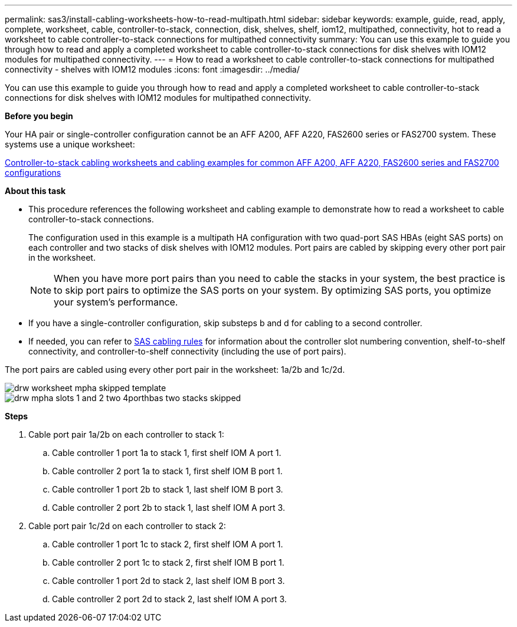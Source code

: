 ---
permalink: sas3/install-cabling-worksheets-how-to-read-multipath.html
sidebar: sidebar
keywords: example, guide, read, apply, complete, worksheet, cable, controller-to-stack, connection, disk, shelves, shelf, iom12, multipathed, connectivity, hot to read a worksheet to cable controller-to-stack connections for multipathed connectivity
summary: You can use this example to guide you through how to read and apply a completed worksheet to cable controller-to-stack connections for disk shelves with IOM12 modules for multipathed connectivity.
---
= How to read a worksheet to cable controller-to-stack connections for multipathed connectivity - shelves with IOM12 modules
:icons: font
:imagesdir: ../media/

[.lead]
You can use this example to guide you through how to read and apply a completed worksheet to cable controller-to-stack connections for disk shelves with IOM12 modules for multipathed connectivity.

*Before you begin*

Your HA pair or single-controller configuration cannot be an AFF A200, AFF A220, FAS2600 series or FAS2700 system. These systems use a unique worksheet:

link:install-cabling-worksheets-examples-fas2600.html[Controller-to-stack cabling worksheets and cabling examples for common AFF A200, AFF A220, FAS2600 series and FAS2700 configurations]

*About this task*

* This procedure references the following worksheet and cabling example to demonstrate how to read a worksheet to cable controller-to-stack connections.
+
The configuration used in this example is a multipath HA configuration with two quad-port SAS HBAs (eight SAS ports) on each controller and two stacks of disk shelves with IOM12 modules. Port pairs are cabled by skipping every other port pair in the worksheet.
+
NOTE: When you have more port pairs than you need to cable the stacks in your system, the best practice is to skip port pairs to optimize the SAS ports on your system. By optimizing SAS ports, you optimize your system's performance.

* If you have a single-controller configuration, skip substeps b and d for cabling to a second controller.
* If needed, you can refer to link:install-cabling-rules.html[SAS cabling rules] for information about the controller slot numbering convention, shelf-to-shelf connectivity, and controller-to-shelf connectivity (including the use of port pairs).

The port pairs are cabled using every other port pair in the worksheet: 1a/2b and 1c/2d.

image::../media/drw_worksheet_mpha_skipped_template.gif[]

image::../media/drw_mpha_slots_1_and_2_two_4porthbas_two_stacks_skipped.gif[]

*Steps*

. Cable port pair 1a/2b on each controller to stack 1:
 .. Cable controller 1 port 1a to stack 1, first shelf IOM A port 1.
 .. Cable controller 2 port 1a to stack 1, first shelf IOM B port 1.
 .. Cable controller 1 port 2b to stack 1, last shelf IOM B port 3.
 .. Cable controller 2 port 2b to stack 1, last shelf IOM A port 3.
. Cable port pair 1c/2d on each controller to stack 2:
 .. Cable controller 1 port 1c to stack 2, first shelf IOM A port 1.
 .. Cable controller 2 port 1c to stack 2, first shelf IOM B port 1.
 .. Cable controller 1 port 2d to stack 2, last shelf IOM B port 3.
 .. Cable controller 2 port 2d to stack 2, last shelf IOM A port 3.
